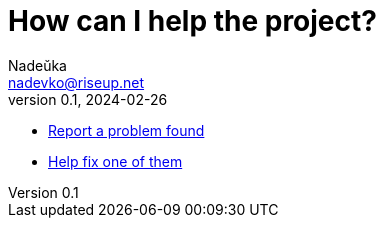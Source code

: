 = How can I help the project?
Nadeŭka <nadevko@riseup.net>
v0.1, 2024-02-26
:description: Methods to help

* https://github.com/nadevko/bsuirtexmk/issues/new[Report a problem found]
* https://github.com/nadevko/bsuirtexmk/contribute[Help fix one of them]
